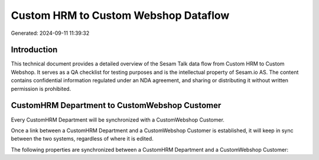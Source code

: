 =====================================
Custom HRM to Custom Webshop Dataflow
=====================================

Generated: 2024-09-11 11:39:32

Introduction
------------

This technical document provides a detailed overview of the Sesam Talk data flow from Custom HRM to Custom Webshop. It serves as a QA checklist for testing purposes and is the intellectual property of Sesam.io AS. The content contains confidential information regulated under an NDA agreement, and sharing or distributing it without written permission is prohibited.

CustomHRM Department to CustomWebshop Customer
----------------------------------------------
Every CustomHRM Department will be synchronized with a CustomWebshop Customer.

Once a link between a CustomHRM Department and a CustomWebshop Customer is established, it will keep in sync between the two systems, regardless of where it is edited.

The following properties are synchronized between a CustomHRM Department and a CustomWebshop Customer:

.. list-table::
   :header-rows: 1

   * - CustomHRM Department Property
     - CustomWebshop Customer Property
     - CustomWebshop Data Type

